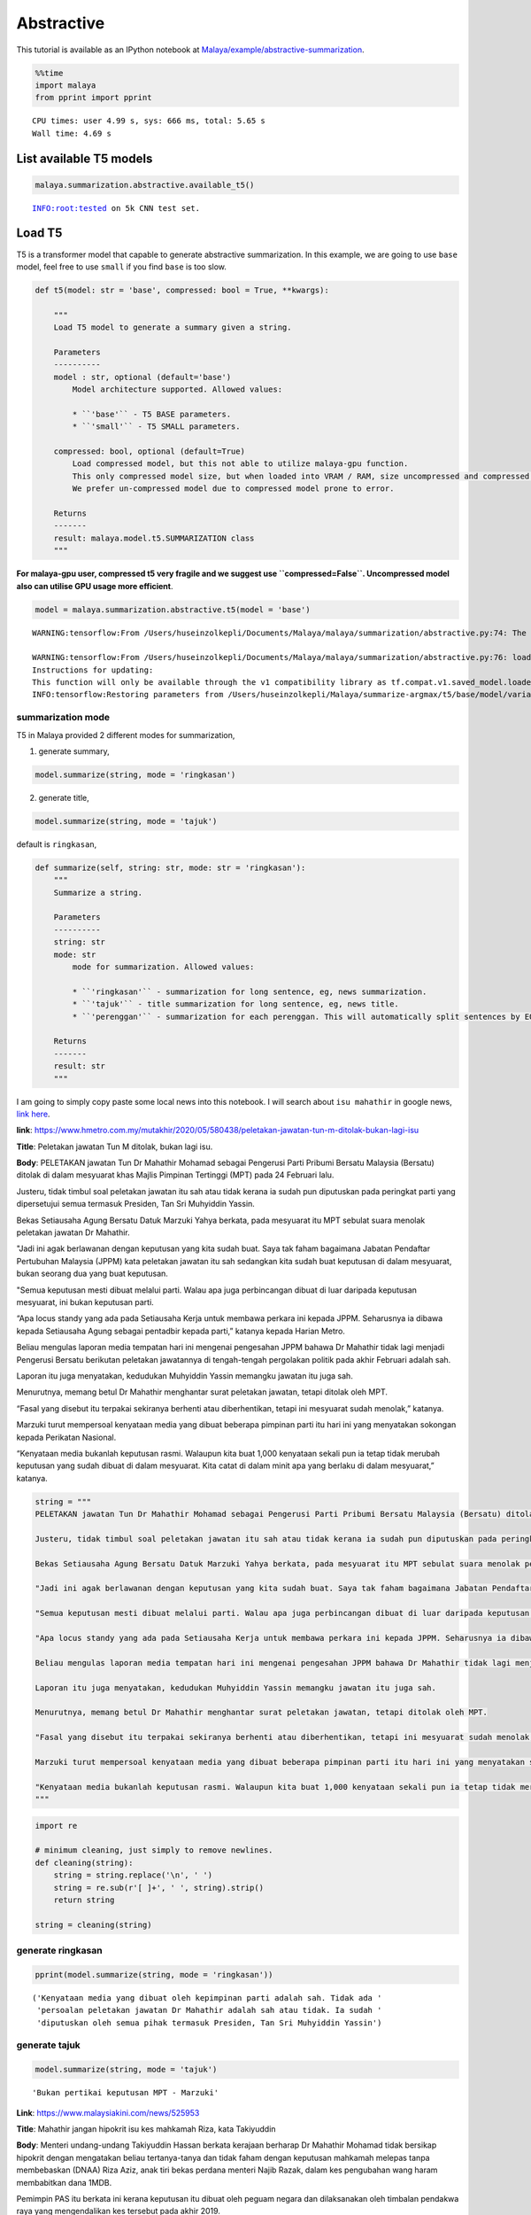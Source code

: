 Abstractive
===========

.. container:: alert alert-info

   This tutorial is available as an IPython notebook at
   `Malaya/example/abstractive-summarization <https://github.com/huseinzol05/Malaya/tree/master/example/abstractive-summarization>`__.

.. code:: ipython3

    %%time
    import malaya
    from pprint import pprint


.. parsed-literal::

    CPU times: user 4.99 s, sys: 666 ms, total: 5.65 s
    Wall time: 4.69 s


List available T5 models
~~~~~~~~~~~~~~~~~~~~~~~~

.. code:: ipython3

    malaya.summarization.abstractive.available_t5()


.. parsed-literal::

    INFO:root:tested on 5k CNN test set.




.. raw:: html

    <div>
    <style scoped>
        .dataframe tbody tr th:only-of-type {
            vertical-align: middle;
        }
    
        .dataframe tbody tr th {
            vertical-align: top;
        }
    
        .dataframe thead th {
            text-align: right;
        }
    </style>
    <table border="1" class="dataframe">
      <thead>
        <tr style="text-align: right;">
          <th></th>
          <th>Size (MB)</th>
          <th>Uncompressed Size (MB)</th>
          <th>ROUGE-1</th>
          <th>ROUGE-2</th>
          <th>ROUGE-L</th>
        </tr>
      </thead>
      <tbody>
        <tr>
          <th>small</th>
          <td>122.0</td>
          <td>355.6</td>
          <td>0.33854</td>
          <td>0.14588</td>
          <td>0.23528</td>
        </tr>
        <tr>
          <th>base</th>
          <td>448.0</td>
          <td>1300.0</td>
          <td>0.34103</td>
          <td>0.14994</td>
          <td>0.23655</td>
        </tr>
      </tbody>
    </table>
    </div>



Load T5
~~~~~~~

T5 is a transformer model that capable to generate abstractive
summarization. In this example, we are going to use ``base`` model, feel
free to use ``small`` if you find ``base`` is too slow.

.. code:: python

   def t5(model: str = 'base', compressed: bool = True, **kwargs):

       """
       Load T5 model to generate a summary given a string.

       Parameters
       ----------
       model : str, optional (default='base')
           Model architecture supported. Allowed values:

           * ``'base'`` - T5 BASE parameters.
           * ``'small'`` - T5 SMALL parameters.

       compressed: bool, optional (default=True)
           Load compressed model, but this not able to utilize malaya-gpu function. 
           This only compressed model size, but when loaded into VRAM / RAM, size uncompressed and compressed are the same.
           We prefer un-compressed model due to compressed model prone to error.

       Returns
       -------
       result: malaya.model.t5.SUMMARIZATION class
       """

**For malaya-gpu user, compressed t5 very fragile and we suggest use
``compressed=False``. Uncompressed model also can utilise GPU usage more
efficient**.

.. code:: ipython3

    model = malaya.summarization.abstractive.t5(model = 'base')


.. parsed-literal::

    WARNING:tensorflow:From /Users/huseinzolkepli/Documents/Malaya/malaya/summarization/abstractive.py:74: The name tf.InteractiveSession is deprecated. Please use tf.compat.v1.InteractiveSession instead.
    
    WARNING:tensorflow:From /Users/huseinzolkepli/Documents/Malaya/malaya/summarization/abstractive.py:76: load (from tensorflow.python.saved_model.loader_impl) is deprecated and will be removed in a future version.
    Instructions for updating:
    This function will only be available through the v1 compatibility library as tf.compat.v1.saved_model.loader.load or tf.compat.v1.saved_model.load. There will be a new function for importing SavedModels in Tensorflow 2.0.
    INFO:tensorflow:Restoring parameters from /Users/huseinzolkepli/Malaya/summarize-argmax/t5/base/model/variables/variables


summarization mode
^^^^^^^^^^^^^^^^^^

T5 in Malaya provided 2 different modes for summarization,

1. generate summary,

.. code:: python

   model.summarize(string, mode = 'ringkasan')

2. generate title,

.. code:: python

   model.summarize(string, mode = 'tajuk')

default is ``ringkasan``,

.. code:: python

   def summarize(self, string: str, mode: str = 'ringkasan'):
       """
       Summarize a string.

       Parameters
       ----------
       string: str
       mode: str
           mode for summarization. Allowed values:

           * ``'ringkasan'`` - summarization for long sentence, eg, news summarization.
           * ``'tajuk'`` - title summarization for long sentence, eg, news title.
           * ``'perenggan'`` - summarization for each perenggan. This will automatically split sentences by EOS.

       Returns
       -------
       result: str
       """

I am going to simply copy paste some local news into this notebook. I
will search about ``isu mahathir`` in google news, `link
here <https://www.google.com/search?q=isu+mahathir&sxsrf=ALeKk02V_bAJC3sSrV38JQgGYWL_mE0biw:1589951900053&source=lnms&tbm=nws&sa=X&ved=2ahUKEwjapNmx2MHpAhVp_XMBHRt7BEQQ_AUoAnoECCcQBA&biw=1440&bih=648&dpr=2>`__.

**link**:
https://www.hmetro.com.my/mutakhir/2020/05/580438/peletakan-jawatan-tun-m-ditolak-bukan-lagi-isu

**Title**: Peletakan jawatan Tun M ditolak, bukan lagi isu.

**Body**: PELETAKAN jawatan Tun Dr Mahathir Mohamad sebagai Pengerusi
Parti Pribumi Bersatu Malaysia (Bersatu) ditolak di dalam mesyuarat khas
Majlis Pimpinan Tertinggi (MPT) pada 24 Februari lalu.

Justeru, tidak timbul soal peletakan jawatan itu sah atau tidak kerana
ia sudah pun diputuskan pada peringkat parti yang dipersetujui semua
termasuk Presiden, Tan Sri Muhyiddin Yassin.

Bekas Setiausaha Agung Bersatu Datuk Marzuki Yahya berkata, pada
mesyuarat itu MPT sebulat suara menolak peletakan jawatan Dr Mahathir.

"Jadi ini agak berlawanan dengan keputusan yang kita sudah buat. Saya
tak faham bagaimana Jabatan Pendaftar Pertubuhan Malaysia (JPPM) kata
peletakan jawatan itu sah sedangkan kita sudah buat keputusan di dalam
mesyuarat, bukan seorang dua yang buat keputusan.

"Semua keputusan mesti dibuat melalui parti. Walau apa juga perbincangan
dibuat di luar daripada keputusan mesyuarat, ini bukan keputusan parti.

“Apa locus standy yang ada pada Setiausaha Kerja untuk membawa perkara
ini kepada JPPM. Seharusnya ia dibawa kepada Setiausaha Agung sebagai
pentadbir kepada parti,” katanya kepada Harian Metro.

Beliau mengulas laporan media tempatan hari ini mengenai pengesahan JPPM
bahawa Dr Mahathir tidak lagi menjadi Pengerusi Bersatu berikutan
peletakan jawatannya di tengah-tengah pergolakan politik pada akhir
Februari adalah sah.

Laporan itu juga menyatakan, kedudukan Muhyiddin Yassin memangku jawatan
itu juga sah.

Menurutnya, memang betul Dr Mahathir menghantar surat peletakan jawatan,
tetapi ditolak oleh MPT.

“Fasal yang disebut itu terpakai sekiranya berhenti atau diberhentikan,
tetapi ini mesyuarat sudah menolak,” katanya.

Marzuki turut mempersoal kenyataan media yang dibuat beberapa pimpinan
parti itu hari ini yang menyatakan sokongan kepada Perikatan Nasional.

“Kenyataan media bukanlah keputusan rasmi. Walaupun kita buat 1,000
kenyataan sekali pun ia tetap tidak merubah keputusan yang sudah dibuat
di dalam mesyuarat. Kita catat di dalam minit apa yang berlaku di dalam
mesyuarat,” katanya.

.. code:: ipython3

    string = """
    PELETAKAN jawatan Tun Dr Mahathir Mohamad sebagai Pengerusi Parti Pribumi Bersatu Malaysia (Bersatu) ditolak di dalam mesyuarat khas Majlis Pimpinan Tertinggi (MPT) pada 24 Februari lalu.
    
    Justeru, tidak timbul soal peletakan jawatan itu sah atau tidak kerana ia sudah pun diputuskan pada peringkat parti yang dipersetujui semua termasuk Presiden, Tan Sri Muhyiddin Yassin.
    
    Bekas Setiausaha Agung Bersatu Datuk Marzuki Yahya berkata, pada mesyuarat itu MPT sebulat suara menolak peletakan jawatan Dr Mahathir.
    
    "Jadi ini agak berlawanan dengan keputusan yang kita sudah buat. Saya tak faham bagaimana Jabatan Pendaftar Pertubuhan Malaysia (JPPM) kata peletakan jawatan itu sah sedangkan kita sudah buat keputusan di dalam mesyuarat, bukan seorang dua yang buat keputusan.
    
    "Semua keputusan mesti dibuat melalui parti. Walau apa juga perbincangan dibuat di luar daripada keputusan mesyuarat, ini bukan keputusan parti.
    
    "Apa locus standy yang ada pada Setiausaha Kerja untuk membawa perkara ini kepada JPPM. Seharusnya ia dibawa kepada Setiausaha Agung sebagai pentadbir kepada parti," katanya kepada Harian Metro.
    
    Beliau mengulas laporan media tempatan hari ini mengenai pengesahan JPPM bahawa Dr Mahathir tidak lagi menjadi Pengerusi Bersatu berikutan peletakan jawatannya di tengah-tengah pergolakan politik pada akhir Februari adalah sah.
    
    Laporan itu juga menyatakan, kedudukan Muhyiddin Yassin memangku jawatan itu juga sah.
    
    Menurutnya, memang betul Dr Mahathir menghantar surat peletakan jawatan, tetapi ditolak oleh MPT.
    
    "Fasal yang disebut itu terpakai sekiranya berhenti atau diberhentikan, tetapi ini mesyuarat sudah menolak," katanya.
    
    Marzuki turut mempersoal kenyataan media yang dibuat beberapa pimpinan parti itu hari ini yang menyatakan sokongan kepada Perikatan Nasional.
    
    "Kenyataan media bukanlah keputusan rasmi. Walaupun kita buat 1,000 kenyataan sekali pun ia tetap tidak merubah keputusan yang sudah dibuat di dalam mesyuarat. Kita catat di dalam minit apa yang berlaku di dalam mesyuarat," katanya.
    """

.. code:: ipython3

    import re
    
    # minimum cleaning, just simply to remove newlines.
    def cleaning(string):
        string = string.replace('\n', ' ')
        string = re.sub(r'[ ]+', ' ', string).strip()
        return string
    
    string = cleaning(string)

generate ringkasan
^^^^^^^^^^^^^^^^^^

.. code:: ipython3

    pprint(model.summarize(string, mode = 'ringkasan'))


.. parsed-literal::

    ('Kenyataan media yang dibuat oleh kepimpinan parti adalah sah. Tidak ada '
     'persoalan peletakan jawatan Dr Mahathir adalah sah atau tidak. Ia sudah '
     'diputuskan oleh semua pihak termasuk Presiden, Tan Sri Muhyiddin Yassin')


generate tajuk
^^^^^^^^^^^^^^

.. code:: ipython3

    model.summarize(string, mode = 'tajuk')




.. parsed-literal::

    'Bukan pertikai keputusan MPT - Marzuki'



**Link**: https://www.malaysiakini.com/news/525953

**Title**: Mahathir jangan hipokrit isu kes mahkamah Riza, kata
Takiyuddin

**Body**: Menteri undang-undang Takiyuddin Hassan berkata kerajaan
berharap Dr Mahathir Mohamad tidak bersikap hipokrit dengan mengatakan
beliau tertanya-tanya dan tidak faham dengan keputusan mahkamah melepas
tanpa membebaskan (DNAA) Riza Aziz, anak tiri bekas perdana menteri
Najib Razak, dalam kes pengubahan wang haram membabitkan dana 1MDB.

Pemimpin PAS itu berkata ini kerana keputusan itu dibuat oleh peguam
negara dan dilaksanakan oleh timbalan pendakwa raya yang mengendalikan
kes tersebut pada akhir 2019.

“Saya merujuk kepada kenyataan Dr Mahathir tentang tindakan Mahkamah
Sesyen memberikan pelepasan tanpa pembebasan (discharge not amounting to
acquittal) kepada Riza Aziz baru-baru ini.

“Kerajaan berharap Dr Mahathir tidak bersikap hipokrit dengan mengatakan
beliau ‘tertanya-tanya’, keliru dan tidak faham terhadap suatu keputusan
yang dibuat oleh Peguam Negara dan dilaksanakan oleh Timbalan Pendakwa
Raya yang mengendalikan kes ini pada akhir tahun 2019,” katanya dalam
satu kenyataan hari ini.

Riza pada Khamis dilepas tanpa dibebaskan daripada lima pertuduhan
pengubahan wang berjumlah AS$248 juta (RM1.08 bilion).

Dalam persetujuan yang dicapai antara pihak Riza dan pendakwaan, beliau
dilepas tanpa dibebaskan atas pertuduhan itu dengan syarat memulangkan
semula aset dari luar negara dengan nilai anggaran AS$107.3 juta
(RM465.3 juta).

Ekoran itu, Mahathir antara lain menyuarakan kekhuatirannya berkenaan
persetujuan itu dan mempersoalkan jika pihak yang didakwa atas tuduhan
mencuri boleh terlepas daripada tindakan jika memulangkan semula apa
yang dicurinya.

“Dia curi berbilion-bilion…Dia bagi balik kepada kerajaan. Dia kata
kepada kerajaan, ‘Nah, duit yang aku curi. Sekarang ini, jangan ambil
tindakan terhadap aku.’ Kita pun kata, ‘Sudah bagi balik duit okey
lah’,” katanya.

Menjelaskan bahawa beliau tidak mempersoalkan keputusan mahkamah,
Mahathir pada masa sama berkata ia menunjukkan undang-undang mungkin
perlu dipinda.

Mengulas lanjut, Takiyuddin yang juga setiausaha agung PAS berkata
kenyataan Mahathir tidak munasabah sebagai bekas perdana menteri.

"Kerajaan berharap Dr Mahathir tidak terus bertindak mengelirukan rakyat
dengan mengatakan beliau ‘keliru’.

“Kerajaan PN akan terus bertindak mengikut undang-undang dan berpegang
kepada prinsip kebebasan badan kehakiman dan proses perundangan yang
sah,” katanya.

.. code:: ipython3

    string = """
    Menteri undang-undang Takiyuddin Hassan berkata kerajaan berharap Dr Mahathir Mohamad tidak bersikap hipokrit dengan mengatakan beliau tertanya-tanya dan tidak faham dengan keputusan mahkamah melepas tanpa membebaskan (DNAA) Riza Aziz, anak tiri bekas perdana menteri Najib Razak, dalam kes pengubahan wang haram membabitkan dana 1MDB.
    
    Pemimpin PAS itu berkata ini kerana keputusan itu dibuat oleh peguam negara dan dilaksanakan oleh timbalan pendakwa raya yang mengendalikan kes tersebut pada akhir 2019.
    
    “Saya merujuk kepada kenyataan Dr Mahathir tentang tindakan Mahkamah Sesyen memberikan pelepasan tanpa pembebasan (discharge not amounting to acquittal) kepada Riza Aziz baru-baru ini.
    
    “Kerajaan berharap Dr Mahathir tidak bersikap hipokrit dengan mengatakan beliau ‘tertanya-tanya’, keliru dan tidak faham terhadap suatu keputusan yang dibuat oleh Peguam Negara dan dilaksanakan oleh Timbalan Pendakwa Raya yang mengendalikan kes ini pada akhir tahun 2019,” katanya dalam satu kenyataan hari ini.
    
    Riza pada Khamis dilepas tanpa dibebaskan daripada lima pertuduhan pengubahan wang berjumlah AS$248 juta (RM1.08 bilion).
    
    Dalam persetujuan yang dicapai antara pihak Riza dan pendakwaan, beliau dilepas tanpa dibebaskan atas pertuduhan itu dengan syarat memulangkan semula aset dari luar negara dengan nilai anggaran AS$107.3 juta (RM465.3 juta).
    
    Ekoran itu, Mahathir antara lain menyuarakan kekhuatirannya berkenaan persetujuan itu dan mempersoalkan jika pihak yang didakwa atas tuduhan mencuri boleh terlepas daripada tindakan jika memulangkan semula apa yang dicurinya.
    
    "Dia curi berbilion-bilion...Dia bagi balik kepada kerajaan. Dia kata kepada kerajaan, 'Nah, duit yang aku curi. Sekarang ini, jangan ambil tindakan terhadap aku.' Kita pun kata, 'Sudah bagi balik duit okey lah'," katanya.
    
    Menjelaskan bahawa beliau tidak mempersoalkan keputusan mahkamah, Mahathir pada masa sama berkata ia menunjukkan undang-undang mungkin perlu dipinda.
    
    Mengulas lanjut, Takiyuddin yang juga setiausaha agung PAS berkata
    kenyataan Mahathir tidak munasabah sebagai bekas perdana menteri.
    
    "Kerajaan berharap Dr Mahathir tidak terus bertindak mengelirukan rakyat dengan mengatakan beliau ‘keliru’.
    
    “Kerajaan PN akan terus bertindak mengikut undang-undang dan berpegang kepada prinsip kebebasan badan kehakiman dan proses perundangan yang sah,” katanya.
    """
    
    string = cleaning(string)

.. code:: ipython3

    pprint(model.summarize(string, mode = 'ringkasan'))


.. parsed-literal::

    ('"Kerajaan berharap Dr Mahathir tidak hipokrit," kata menteri undang-undang. '
     'Riza Aziz, anak tiri Najib Razak, dilepas tanpa dibebaskan atas tuduhan '
     'pengubahan wang haram. Mahathir mengatakan dia mempersoalkan jika pihak yang '
     'didakwa mencuri boleh terlepas tindakan')


.. code:: ipython3

    model.summarize(string, mode = 'tajuk')




.. parsed-literal::

    'Kerajaan harap Dr M tak hipokrit'



List available LM Transformer models
~~~~~~~~~~~~~~~~~~~~~~~~~~~~~~~~~~~~

Problem with T5 models, it built on top of mesh-tensorflow, so the input
must size of 1. So we use Tensor2Tensor library to train exact model as
T5 with dynamic size of batch.

**But, we found out, our pretrained LM Transformer not good as T5**, we
might skipped some literature in t5 papers.

.. code:: ipython3

    malaya.summarization.abstractive.available_transformer()


.. parsed-literal::

    INFO:root:tested on 5k CNN test set.




.. raw:: html

    <div>
    <style scoped>
        .dataframe tbody tr th:only-of-type {
            vertical-align: middle;
        }
    
        .dataframe tbody tr th {
            vertical-align: top;
        }
    
        .dataframe thead th {
            text-align: right;
        }
    </style>
    <table border="1" class="dataframe">
      <thead>
        <tr style="text-align: right;">
          <th></th>
          <th>Size (MB)</th>
          <th>ROUGE-1</th>
          <th>ROUGE-2</th>
          <th>ROUGE-L</th>
        </tr>
      </thead>
      <tbody>
        <tr>
          <th>base</th>
          <td>832.0</td>
          <td>0.31863</td>
          <td>0.12150</td>
          <td>0.22023</td>
        </tr>
        <tr>
          <th>small</th>
          <td>379.0</td>
          <td>0.32215</td>
          <td>0.12741</td>
          <td>0.23528</td>
        </tr>
      </tbody>
    </table>
    </div>



Load Transformer
~~~~~~~~~~~~~~~~

.. code:: ipython3

    model = malaya.summarization.abstractive.transformer(model = 'small')


.. parsed-literal::

    WARNING:tensorflow:From /Users/huseinzolkepli/Documents/Malaya/malaya/function/__init__.py:73: The name tf.gfile.GFile is deprecated. Please use tf.io.gfile.GFile instead.
    
    WARNING:tensorflow:From /Users/huseinzolkepli/Documents/Malaya/malaya/function/__init__.py:75: The name tf.GraphDef is deprecated. Please use tf.compat.v1.GraphDef instead.
    
    WARNING:tensorflow:From /Users/huseinzolkepli/Documents/Malaya/malaya/function/__init__.py:68: The name tf.InteractiveSession is deprecated. Please use tf.compat.v1.InteractiveSession instead.
    


summarization mode
^^^^^^^^^^^^^^^^^^

T5 in Malaya provided 2 different modes for summarization,

1. generate summary,

.. code:: python

   model.summarize(string, mode = 'ringkasan')

2. generate title,

.. code:: python

   model.summarize(string, mode = 'tajuk')

default is ``ringkasan``,

.. code:: python

   def summarize(
       self,
       strings: List[str],
       mode: str = 'ringkasan',
       decoder: str = 'greedy',
       top_p: float = 0.7,
   ):
       """
       Summarize strings.

       Parameters
       ----------
       strings: List[str]
       mode: str
           mode for summarization. Allowed values:

           * ``'ringkasan'`` - summarization for long sentence, eg, news summarization.
           * ``'tajuk'`` - title summarization for long sentence, eg, news title.

decoder mode
^^^^^^^^^^^^

LM Transformer provided 3 different decoder for summarization,

1. greedy decoder, simply argmax,

.. code:: python

   model.summarization([string], decoder = 'greedy')

2. beam decoder, Beam width size 3, alpha 0.5 .

.. code:: python

   model.summarization([string], decoder = 'beam')

3. nucleus sampling decoder, Beam width size 1, with nucleus sampling.

.. code:: python

   model.summarization([string], decoder = 'nucleus', top_p = 0.7)

default is ``greedy``,

.. code:: python

   def summarize(
       self,
       strings: List[str],
       mode: str = 'ringkasan',
       decoder: str = 'greedy',
       top_p: float = 0.7,
   ):
       """
       Summarize strings.

       Parameters
       ----------

       decoder: str
           mode for summarization decoder. Allowed values:

           * ``'greedy'`` - Beam width size 1, alpha 0.
           * ``'beam'`` - Beam width size 3, alpha 0.5 .
           * ``'nucleus'`` - Beam width size 1, with nucleus sampling.

       top_p: float, (default=0.7)
           cumulative distribution and cut off as soon as the CDF exceeds `top_p`.
           this is only useful if use `nucleus` decoder.

.. code:: ipython3

    string = """
    PELETAKAN jawatan Tun Dr Mahathir Mohamad sebagai Pengerusi Parti Pribumi Bersatu Malaysia (Bersatu) ditolak di dalam mesyuarat khas Majlis Pimpinan Tertinggi (MPT) pada 24 Februari lalu.
    
    Justeru, tidak timbul soal peletakan jawatan itu sah atau tidak kerana ia sudah pun diputuskan pada peringkat parti yang dipersetujui semua termasuk Presiden, Tan Sri Muhyiddin Yassin.
    
    Bekas Setiausaha Agung Bersatu Datuk Marzuki Yahya berkata, pada mesyuarat itu MPT sebulat suara menolak peletakan jawatan Dr Mahathir.
    
    "Jadi ini agak berlawanan dengan keputusan yang kita sudah buat. Saya tak faham bagaimana Jabatan Pendaftar Pertubuhan Malaysia (JPPM) kata peletakan jawatan itu sah sedangkan kita sudah buat keputusan di dalam mesyuarat, bukan seorang dua yang buat keputusan.
    
    "Semua keputusan mesti dibuat melalui parti. Walau apa juga perbincangan dibuat di luar daripada keputusan mesyuarat, ini bukan keputusan parti.
    
    "Apa locus standy yang ada pada Setiausaha Kerja untuk membawa perkara ini kepada JPPM. Seharusnya ia dibawa kepada Setiausaha Agung sebagai pentadbir kepada parti," katanya kepada Harian Metro.
    
    Beliau mengulas laporan media tempatan hari ini mengenai pengesahan JPPM bahawa Dr Mahathir tidak lagi menjadi Pengerusi Bersatu berikutan peletakan jawatannya di tengah-tengah pergolakan politik pada akhir Februari adalah sah.
    
    Laporan itu juga menyatakan, kedudukan Muhyiddin Yassin memangku jawatan itu juga sah.
    
    Menurutnya, memang betul Dr Mahathir menghantar surat peletakan jawatan, tetapi ditolak oleh MPT.
    
    "Fasal yang disebut itu terpakai sekiranya berhenti atau diberhentikan, tetapi ini mesyuarat sudah menolak," katanya.
    
    Marzuki turut mempersoal kenyataan media yang dibuat beberapa pimpinan parti itu hari ini yang menyatakan sokongan kepada Perikatan Nasional.
    
    "Kenyataan media bukanlah keputusan rasmi. Walaupun kita buat 1,000 kenyataan sekali pun ia tetap tidak merubah keputusan yang sudah dibuat di dalam mesyuarat. Kita catat di dalam minit apa yang berlaku di dalam mesyuarat," katanya.
    """

.. code:: ipython3

    import re
    
    # minimum cleaning, just simply to remove newlines.
    def cleaning(string):
        string = string.replace('\n', ' ')
        string = re.sub(r'[ ]+', ' ', string).strip()
        return string
    
    string = cleaning(string)

generate tajuk
^^^^^^^^^^^^^^

.. code:: ipython3

    pprint(model.summarize([string], mode = 'tajuk'))


.. parsed-literal::

    ['Tun M letak jawatan Pengerusi Bersatu']


.. code:: ipython3

    pprint(model.summarize([string], mode = 'tajuk', decoder = 'beam'))


.. parsed-literal::

    ['Mengapa letak jawatan itu sah?']


.. code:: ipython3

    pprint(model.summarize([string], mode = 'tajuk', decoder = 'nucleus', top_p = 0.7))


.. parsed-literal::

    ['Tun M letak jawatan Pengerusi Bersatu secara sah']


generate ringkasan
^^^^^^^^^^^^^^^^^^

.. code:: ipython3

    pprint(model.summarize([string], mode = 'ringkasan'))


.. parsed-literal::

    ['- Tun M tidak lagi menjadi Pengerusi Bersatu, tetapi dia masih menjadi ketua '
     'parti itu. Bekas setiausaha Agung Bersatu, Marzuki Yahya mengatakan bahawa '
     'dia tidak faham bagaimana JPPM mengatakan peletakan jawatan itu sah, Times. '
     '"Jadi ini agak berlawanan dengan keputusan yang kita sudah buat," katanya. '
     '"Saya tidak faham bagaimana Jabatan Pendaftar Pertubuhan Malaysia mengatakan '
     'peletakan jawatan itu sah sedangkan kita sudah membuat keputusan di dalam '
     'mesyuarat, bukan seorang dua yang membuat keputusan. " Marzuki mengatakan '
     'bahawa dia tidak faham bagaimana JPPM mengatakan peletakan jawatan itu sah, '
     'tetapi "apa pun perbincangan dibuat di luar dari keputusan mesyuarat, ini '
     'bukan keputusan parti. " (Dalam berita lain, seorang lelaki yang mengatakan '
     'bahawa dia adalah "pembersihan" dengan J. Seharusnya membawa kepada '
     'Setiausaha Agung.']


.. code:: ipython3

    pprint(model.summarize([string], mode = 'ringkasan', decoder = 'beam'))


.. parsed-literal::

    ['- Tun M tidak lagi menjadi Pengerusi Bersatu, tetapi dia masih mempunyai '
     'pekerjaan. Bekas setiausaha Agung Bersatu, Marzuki Yahya mengatakan bahawa '
     'dia tidak faham bagaimana JPPM mengatakan peletakan jawatan itu sah, Times. '
     '"Jadi ini agak berlawanan dengan keputusan yang kita sudah buat," katanya. '
     '"Saya tidak faham bagaimana Jabatan Pendaftar Pertubuhan Malaysia mengatakan '
     'peletakan jawatan itu sah sedangkan kita sudah membuat keputusan di dalam '
     'mesyuarat, bukan seorang dua yang membuat keputusan. " Marzuki mengatakan '
     'bahawa dia tidak faham bagaimana JPPM mengatakan peletakan jawatan itu sah. '
     '"Apa locus standy yang ada pada Setiausaha Kerja untuk membawa perkara ini '
     'kepada J. Seharusnya ia dibawa kepada Setiausaha Agung sebagai pentadbir '
     'kepada parti," katanya.']


.. code:: ipython3

    pprint(model.summarize([string], mode = 'ringkasan', decoder = 'nucleus', top_p = 0.7))


.. parsed-literal::

    ['- Seorang bekas setiausaha agung Uc yang mengatakan bahawa dia tidak mahu '
     'jawatan Tun Dr Mahathir sebagai Pengerusi Bersatu pada mesyuarat khas Majlis '
     'Pimpinan Tertinggi pada 24 Februari mengatakan bahawa dia "agak berlawanan '
     'dengan keputusan yang kita sudah buat. " Dia mengatakan bahawa tidak ada '
     '"ketidakmampuan" Jabatan Kelayakan Pertubuhan Malaysia - yang menyatakan '
     'bahawa Dr Mahathir berhenti atau dipecat - kerana ia sudah diputuskan pada '
     'peringkat parti yang dipersetujui semua termasuk Presiden, Tan Sri Muhyiddin '
     'Yassin, laporan Daily Metro. Sekiranya peletakan jawatan itu sah, itu harus '
     'diputuskan pada peringkat parti yang dipersetujui semua termasuk Presiden, '
     'Tan Sri Muhyiddin Yassin. "Saya tidak faham bagaimana Jabatan Pendaftar '
     'Pertubuhan Malaysia (JPPM) kata peletakan jawatan itu sah sedangkan kita '
     'sudah membuat keputusan di dalam mesyuarat, bukan seorang dua yang membuat '
     'keputusan," kata Marzuki Yahya. "Semua keputusan mesti dibuat melalui parti. '
     'Walau apa pun perbincangan dibuat di luar dari keputusan mesyuarat, ini '
     'bukan keputusan parti. " Dia menambahkan bahawa "apa locus standy yang ada '
     'pada Setiausaha Kerja untuk membawa perkara ini kepada J. Seharusnya ia '
     'dibawa kepada Setiausaha Agung sebagai pentadbir kepada parti. " Di tengah '
     'pergolakan politik pada akhir Februari adalah sah, Marzuki mengatakan '
     'kedudukan Dr Mahathir yang sebenarnya ditolak adalah sah. "Kenyataan media '
     'bukanlah keputusan rasmi," katanya. "Walaupun kita membuat 1,000 kenyataan '
     'sekali pun ia tetap tidak pendahuluan keputusan yang sudah dibuat di dalam '
     'mesyuarat. Kami catat di dalam minit apa yang berlaku di dalam mesyuarat.']


